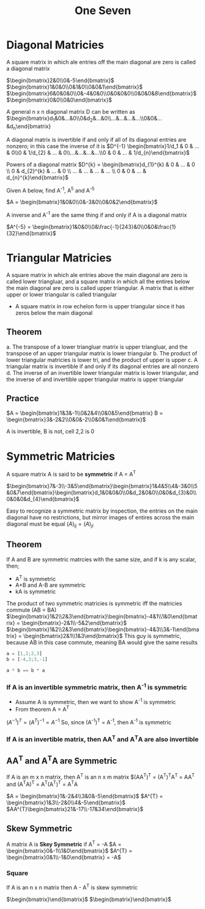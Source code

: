 #+title: One Seven

* Diagonal Matricies
A square matrix in which ale entries off the main diagonal are zero is called a diagonal matrix

$\begin{bmatrix}2&0\\0&-5\end{bmatrix}$
$\begin{bmatrix}1&0&0\\0&1&0\\0&0&1\end{bmatrix}$
$\begin{bmatrix}6&0&0&0\\0&-4&0&0\\0&0&0&0\\0&0&0&8\end{bmatrix}$
$\begin{bmatrix}0&0\\0&0\end{bmatrix}$

A general n x n diagonal matrix D can be written as
$\begin{bmatrix}d_1&0&...&0\\0&d_2&...&0\\...&...&...&...\\0&0&...&d_n\end{bmatrix}

A diagonal matrix is invertible if and only if all of its diagonal entries are nonzero; in this case the inverse of it is
$D^{-1} \begin{bmatrix}1/d_1 & 0 & ... & 0\\0 & 1/d_{2} & ... & 0\\...&...&...&...\\0 & 0 & ... & 1/d_{n}\end{bmatrix}$

Powers of a diagonal matrix
$D^{k} = \begin{bmatrix}d_{1}^{k} & 0 & ... & 0 \\ 0 & d_{2}^{k} & ... & 0 \\ ... & ... & ... & ... \\ 0 & 0 & ... & d_{n}^{k}\end{bmatrix}$

Given A below, find A^{-1}, A^{5} and A^{-5}

$A = \begin{bmatrix}1&0&0\\0&-3&0\\0&0&2\end{bmatrix}$

A inverse and A^{-1} are the same thing if and only if A is a diagonal matrix

$A^{-5} = \begin{bmatrix}1&0&0\\0&\frac{-1}{243}&0\\0&0&\frac{1}{32}\end{bmatrix}$


* Triangular Matricies
A square matrix in which ale entries above the main diagonal are zero is called lower triangluar, and a square matrix in which all the entires below the main diagonal are zero is called upper triangular. A matrix that is either upper or lower triangular is called triangular

- A square matrix in row echelon form is upper triangular since it has zeros below the main diagonal

** Theorem
a. The transpose of a lower triangluar matrix is upper triangluar, and the transpose of an upper triangular matrix is lower triangular
b. The product of lower triangular matricies is lower tri, and the product of upper is upper
c. A triangular matrix is invertible if and only if its diagonal entries are all nonzero
d. The inverse of an invertible lower triangular matrix is lower triangular, and the inverse of and invertible upper triangular matrix is upper triangular

** Practice
$A = \begin{bmatrix}1&3&-1\\0&2&4\\0&0&5\end{bmatrix} B = \begin{bmatrix}3&-2&2\\0&0&-2\\0&0&1\end{bmatrix}$

A is invertible, B is not, cell 2,2 is 0

* Symmetric Matricies
A square matrix A is said to be *symmetric* if A = A^{T}

$\begin{bmatrix}7&-3\\-3&5\end{bmatrix}\begin{bmatrix}1&4&5\\4&-3&0\\5&0&7\end{bmatrix}\begin{bmatrix}d_1&0&0&0\\0&d_2&0&0\\0&0&d_{3}&0\\0&0&0&d_{4}\end{bmatrix}$

Easy to recognize a symmetric matrix by inspection, the entries on the main diagonal have no restrictions, but mirror images of entires across the main diagonal must be equal
$(A)_{ij} = (A)_{ji}$

** Theorem
If A and B are symmetric matrcies with the same size, and if k is any scalar, then;
- A^T is symmetric
- A+B and A-B are symmetric
- kA is symmetric

The product of two symmetric matricies is symmetric iff the matricies commute (AB = BA)
$\begin{bmatrix}1&2\\2&3\end{bmatrix}\begin{bmatrix}-4&1\\1&0\end{bmatrix} = \begin{bmatrix}-2&1\\-5&2\end{bmatrix}$
$\begin{bmatrix}1&2\\2&3\end{bmatrix}\begin{bmatrix}-4&3\\3&-1\end{bmatrix} = \begin{bmatrix}2&1\\1&3\end{bmatrix}$
This guy is symmetric, because AB in this case commute, meaning BA would give the same results
#+begin_src octave
a = [1,2;2,3]
b = [-4,3;3,-1]

a * b == b * a
#+end_src

#+RESULTS:
| 1 | 1 |
| 1 | 1 |

*** If A is an invertible symmetric matrix, then A^{-1} is symmetric
- Assume A is symmetric, then we want to show A^{-1} is symmetric
- From theorem A = A^{T}
$(A^{-1})^T = (A^T)^{-1} = A^{-1}$
So, since (A^{-1})^T = A^{-1}, then A^{-1} is symmetric

*** If A is an invertible matrix, then AA^{T} and A^{T}A are also invertible


** AA^{T} and A^{T}A are Symmetric
If A is an m x n matrix, then A^{T} is an n x m matrix
$(AA^T)^{T} = (A^T)^{T}A^{T} = AA^T and (A^{T}A)^{T} = A^{T}(A^{T})^{T} = A^{T}A


$A = \begin{bmatrix}1&-2&4\\3&0&-5\end{bmatrix}$
$A^{T} = \begin{bmatrix}1&3\\-2&0\\4&-5\end{bmatrix}$
$AA^{T}\begin{bmatrix}21&-17\\-17&34\end{bmatrix}$

** Skew Symmetric
A matrix A is *Skey Symmetric* if A^{T} = -A
$A = \begin{bmatrix}0&-1\\1&0\end{bmatrix}$
$A^{T} = \begin{bmatrix}0&1\\-1&0\end{bmatrix} = -A$

*** Square
If A is an n x n matrix then A - A^{T} is skew symmetric


$\begin{bmatrix}\end{bmatrix}$
$\begin{bmatrix}\end{bmatrix}$
